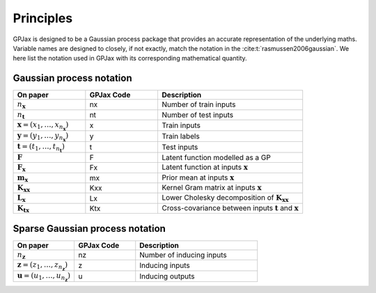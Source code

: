 Principles
======================

GPJax is designed to be a Gaussian process package that provides an accurate representation of the underlying maths. Variable names are designed to closely, if not exactly, match the notation in the :cite:t:`rasmussen2006gaussian`. We here list the notation used in GPJax with its corresponding mathematical quantity.


Gaussian process notation
-----------------

.. list-table::
   :widths: 25 25 50
   :header-rows: 1

   * - On paper
     - GPJax Code
     - Description
   * - :math:`n_\boldsymbol{x}`
     - nx 
     - Number of train inputs
   * - :math:`n_\boldsymbol{t}`
     - nt 
     - Number of test inputs
   * - :math:`\boldsymbol{x} = (x_1,\dotsc,x_{n_\boldsymbol{x}})`
     - x
     - Train inputs
   * - :math:`\boldsymbol{y} = (y_1,\dotsc,y_{n_\boldsymbol{x}})`
     - y
     - Train labels
   * - :math:`\boldsymbol{t} = (t_1,\dotsc,t_{n_\boldsymbol{t}})`
     - t
     - Test inputs
   * - :math:`\boldsymbol{F}`
     - F
     - Latent function modelled as a GP
   * - :math:`\boldsymbol{F}_{\boldsymbol{x}}`
     - Fx 
     - Latent function at inputs :math:`\boldsymbol{x}`
   * - :math:`\boldsymbol{m}_{\boldsymbol{x}}`
     - mx
     - Prior mean at inputs :math:`\boldsymbol{x}`
   * - :math:`\boldsymbol{K}_{\boldsymbol{x}\boldsymbol{x}}`
     - Kxx
     - Kernel Gram matrix at inputs :math:`\boldsymbol{x}`
   * - :math:`\boldsymbol{L}_{\boldsymbol{x}}`
     - Lx 
     - Lower Cholesky decomposition of :math:`\boldsymbol{K}_{\boldsymbol{x}\boldsymbol{x}}`
   * - :math:`\boldsymbol{K}_{\boldsymbol{t}\boldsymbol{x}}`
     - Ktx
     - Cross-covariance between inputs :math:`\boldsymbol{t}` and :math:`\boldsymbol{x}`

Sparse Gaussian process notation
-----------------

.. list-table::
   :widths: 25 25 50
   :header-rows: 1

   * - On paper
     - GPJax Code
     - Description
   * - :math:`n_\boldsymbol{z}`
     - nz
     - Number of inducing inputs
   * - :math:`\boldsymbol{z} = (z_1,\dotsc,z_{n_\boldsymbol{z}})`
     - z
     - Inducing inputs
   * - :math:`\boldsymbol{u} = (u_1,\dotsc,u_{n_\boldsymbol{z}})`
     - u
     - Inducing outputs
